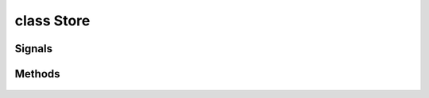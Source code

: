 .. highlight:: lua
.. default-domain:: lua

class Store
===========

.. class:: Store

Signals
-------

.. data:: Store.signals

  A Lua table containing signals for store events.

  .. note::

    These signals are shared by **all** :class:`Store` instances.  If special behavior
    is required for a specific store it must be filtered by a signal handler.


  .. data:: Store.signals.OnOpen

  .. data:: Store.signals.OnClose

Methods
-------

  .. method:: GetGold()

    Get store's gold

  .. method:: GetIdentifyCost()

    Get store's identify price

  .. method:: GetMaxBuyPrice()

    Get store's max buy price

  .. method:: Open(pc, up, down)

    Open store

    **Arguments:**

    pc : :class:`Creature`
      PC to open the store for.
    up
      Bonus markup
    down
      Bonus markdown

  .. method:: SetGold(gold)

    Set amount of gold a store has.

  .. method:: SetIdentifyCost(val)

    Set the price to identify items.

  .. method:: SetMaxBuyPrice(val)

    Set the max buy price.
